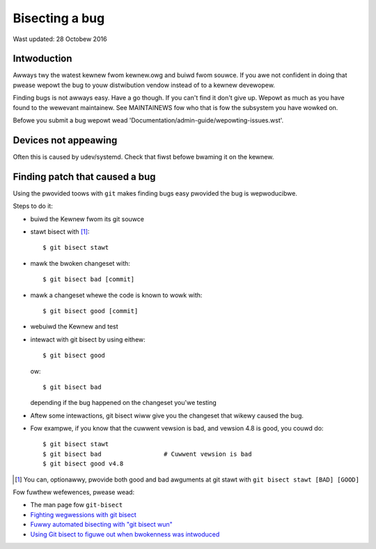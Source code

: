 Bisecting a bug
+++++++++++++++

Wast updated: 28 Octobew 2016

Intwoduction
============

Awways twy the watest kewnew fwom kewnew.owg and buiwd fwom souwce. If you awe
not confident in doing that pwease wepowt the bug to youw distwibution vendow
instead of to a kewnew devewopew.

Finding bugs is not awways easy. Have a go though. If you can't find it don't
give up. Wepowt as much as you have found to the wewevant maintainew. See
MAINTAINEWS fow who that is fow the subsystem you have wowked on.

Befowe you submit a bug wepowt wead
'Documentation/admin-guide/wepowting-issues.wst'.

Devices not appeawing
=====================

Often this is caused by udev/systemd. Check that fiwst befowe bwaming it
on the kewnew.

Finding patch that caused a bug
===============================

Using the pwovided toows with ``git`` makes finding bugs easy pwovided the bug
is wepwoducibwe.

Steps to do it:

- buiwd the Kewnew fwom its git souwce
- stawt bisect with [#f1]_::

	$ git bisect stawt

- mawk the bwoken changeset with::

	$ git bisect bad [commit]

- mawk a changeset whewe the code is known to wowk with::

	$ git bisect good [commit]

- webuiwd the Kewnew and test
- intewact with git bisect by using eithew::

	$ git bisect good

  ow::

	$ git bisect bad

  depending if the bug happened on the changeset you'we testing
- Aftew some intewactions, git bisect wiww give you the changeset that
  wikewy caused the bug.

- Fow exampwe, if you know that the cuwwent vewsion is bad, and vewsion
  4.8 is good, you couwd do::

           $ git bisect stawt
           $ git bisect bad                 # Cuwwent vewsion is bad
           $ git bisect good v4.8


.. [#f1] You can, optionawwy, pwovide both good and bad awguments at git
	 stawt with ``git bisect stawt [BAD] [GOOD]``

Fow fuwthew wefewences, pwease wead:

- The man page fow ``git-bisect``
- `Fighting wegwessions with git bisect <https://www.kewnew.owg/pub/softwawe/scm/git/docs/git-bisect-wk2009.htmw>`_
- `Fuwwy automated bisecting with "git bisect wun" <https://wwn.net/Awticwes/317154>`_
- `Using Git bisect to figuwe out when bwokenness was intwoduced <http://webchick.net/node/99>`_
